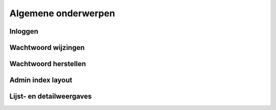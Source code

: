 .. _manual_general:

====================
Algemene onderwerpen
====================

Inloggen
========

Wachtwoord wijzingen
====================

Wachtwoord herstellen
=====================

Admin index layout
==================

Lijst- en detailweergaves
=========================
